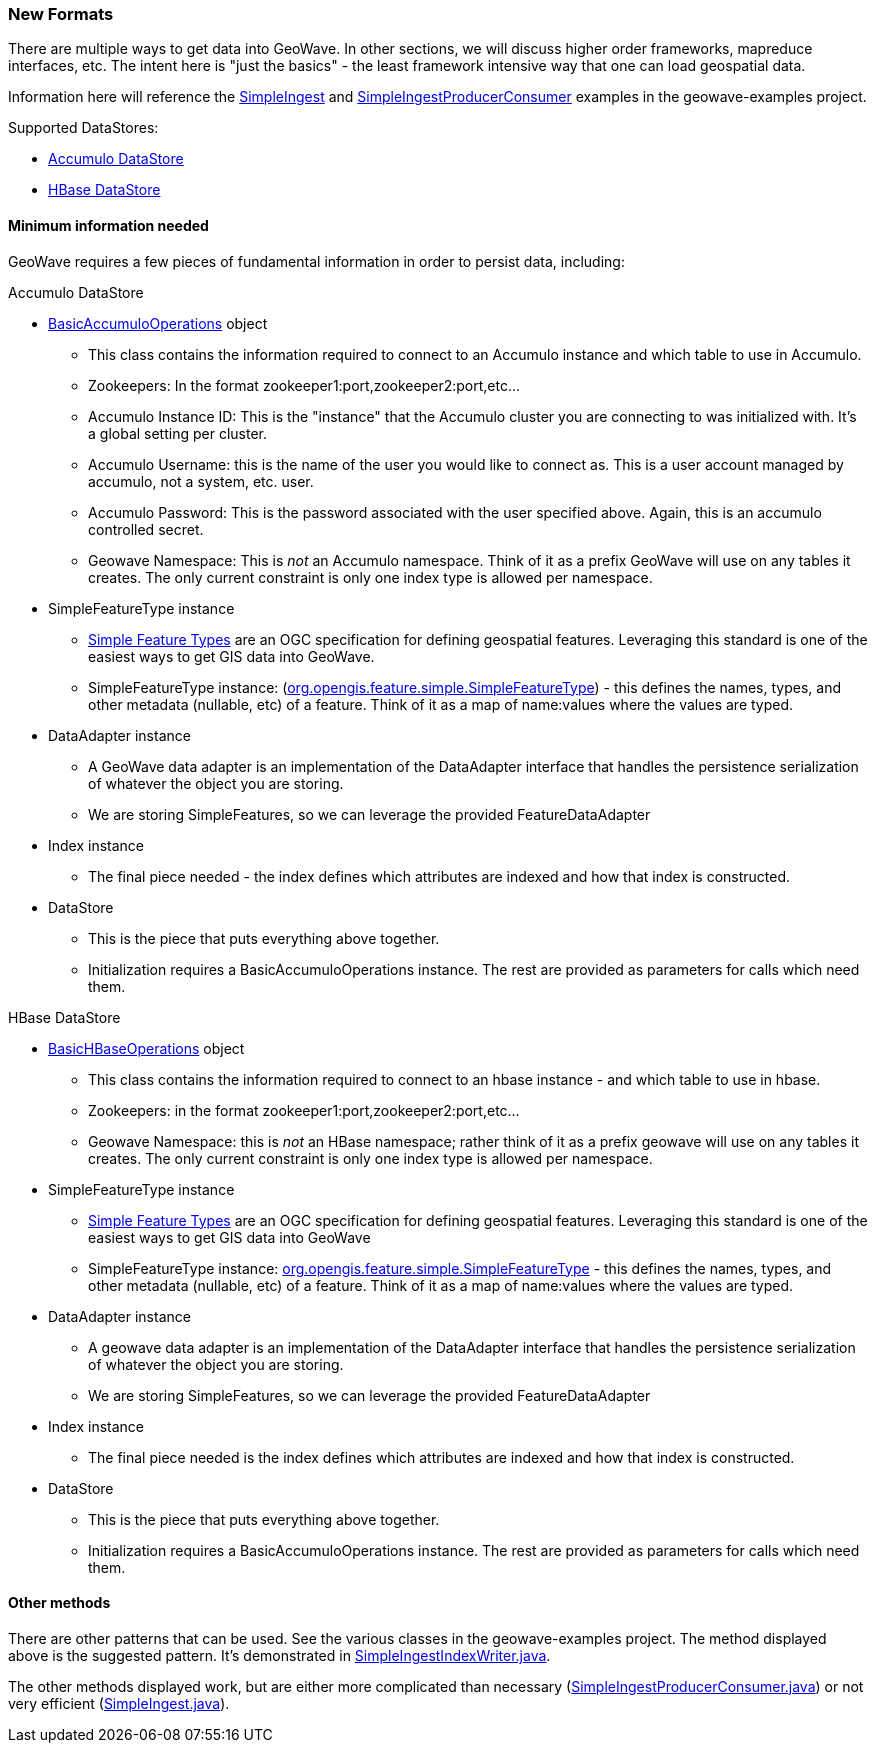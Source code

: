 [[ingest-new-formats]]
<<<
[[ingest-new-formats]]
=== New Formats

:linkattrs:

There are multiple ways to get data into GeoWave. In other sections, we will discuss higher order frameworks, mapreduce
interfaces, etc. The intent here is "just the basics" - the least framework intensive way that one can load
geospatial data.

Information here will reference the link:https://github.com/locationtech/geowave/blob/master/examples/src/main/java/mil/nga/giat/geowave/examples/ingest/SimpleIngest.java[SimpleIngest, window="_blank"] and link:https://github.com/locationtech/geowave/blob/master/examples/src/main/java/mil/nga/giat/geowave/examples/ingest/SimpleIngestProducerConsumer.java[SimpleIngestProducerConsumer, window="_blank"] examples in the geowave-examples project.

.Supported DataStores:
* <<060-ingest-new-formats.adoc#accumulo-datastore, Accumulo DataStore>>
* <<060-ingest-new-formats.adoc#hbase-datastore, HBase DataStore>>

==== Minimum information needed

GeoWave requires a few pieces of fundamental information in order to persist data, including:

[[accumulo-datastore]]
.Accumulo DataStore
* link:https://github.com/locationtech/geowave/blob/master/extensions/datastores/accumulo/src/main/java/mil/nga/giat/geowave/datastore/accumulo/BasicAccumuloOperations.java[BasicAccumuloOperations, window="_blank"] object
** This class contains the information required to connect to an Accumulo instance and which table to use in Accumulo.
** Zookeepers: In the format zookeeper1:port,zookeeper2:port,etc...
** Accumulo Instance ID: This is the "instance" that the Accumulo cluster you are connecting to was initialized with. It's a global setting per cluster.
** Accumulo Username: this is the name of the user you would like to connect as. This is a user account managed by
accumulo, not a system, etc. user.
** Accumulo Password: This is the password associated with the user specified above. Again, this is an accumulo controlled secret.
** Geowave Namespace: This is _not_ an Accumulo namespace. Think of it as a prefix GeoWave will use on any tables it creates. The only current constraint is only one index type is allowed per namespace.
* SimpleFeatureType instance
** link:http://www.opengeospatial.org/standards/sfs[Simple Feature Types, window="_blank"] are an OGC specification for defining geospatial
features. Leveraging this standard is one of the easiest ways to get GIS data into GeoWave.
** SimpleFeatureType instance: (link:http://docs.geotools.org/stable/javadocs/org/opengis/feature/simple/SimpleFeatureType.html[org.opengis.feature.simple.SimpleFeatureType, window="_blank"]) - this defines the names, types, and other
metadata (nullable, etc) of a feature. Think of it as a map of name:values where the values are typed.
* DataAdapter instance
** A GeoWave data adapter is an implementation of the DataAdapter interface that handles the persistence serialization of whatever the object you are storing.
** We are storing SimpleFeatures, so we can leverage the provided FeatureDataAdapter
* Index instance
** The final piece needed - the index defines which attributes are indexed and how that index is constructed.
* DataStore
** This is the piece that puts everything above together.
** Initialization requires a BasicAccumuloOperations instance. The rest are provided as parameters for calls which need them.

[[hbase-datastore]]
.HBase DataStore
* link:https://github.com/locationtech/geowave/blob/master/extensions/datastores/hbase/src/main/java/mil/nga/giat/geowave/datastore/hbase/operations/BasicHBaseOperations.java[BasicHBaseOperations, window="_blank"] object
** This class contains the information required to connect to an hbase instance - and which table to use in hbase.
** Zookeepers: in the format zookeeper1:port,zookeeper2:port,etc...
** Geowave Namespace: this is _not_ an HBase namespace; rather think of it as a prefix geowave will use on any tables it creates. The only current constraint is only one index type is allowed per namespace.
* SimpleFeatureType instance
** link:http://www.opengeospatial.org/standards/sfs[Simple Feature Types, window="_blank"] are an OGC specification for defining geospatial features. Leveraging this standard is one of the easiest ways to get GIS data into GeoWave
** SimpleFeatureType instance: link:http://docs.geotools.org/stable/javadocs/org/opengis/feature/simple/SimpleFeatureType.html[org.opengis.feature.simple.SimpleFeatureType, window="_blank"] - this defines the names, types, and other metadata (nullable, etc) of a feature. Think of it as a map of name:values where the values are typed.
* DataAdapter instance
** A geowave data adapter is an implementation of the DataAdapter interface that handles the persistence serialization of
whatever the object you are storing.
** We are storing SimpleFeatures, so we can leverage the provided FeatureDataAdapter
* Index instance
** The final piece needed is the index defines which attributes are indexed and how that index is constructed.
* DataStore
** This is the piece that puts everything above together.
** Initialization requires a BasicAccumuloOperations instance. The rest are provided as parameters for calls which need them.


==== Other methods

There are other patterns that can be used. See the various classes in the geowave-examples project. The method displayed above is the suggested pattern. It's demonstrated in link:https://github.com/locationtech/geowave/blob/master/examples/src/main/java/mil/nga/giat/geowave/examples/ingest/SimpleIngestIndexWriter.java[SimpleIngestIndexWriter.java, window="_blank"].

The other methods displayed work, but are either more complicated than necessary (link:https://github.com/locationtech/geowave/blob/master/examples/src/main/java/mil/nga/giat/geowave/examples/ingest/SimpleIngestProducerConsumer.java[SimpleIngestProducerConsumer.java, window="_blank"]) or not very efficient (link:https://github.com/locationtech/geowave/blob/master/examples/src/main/java/mil/nga/giat/geowave/examples/ingest/SimpleIngest.java[SimpleIngest.java, window="_blank"]).
